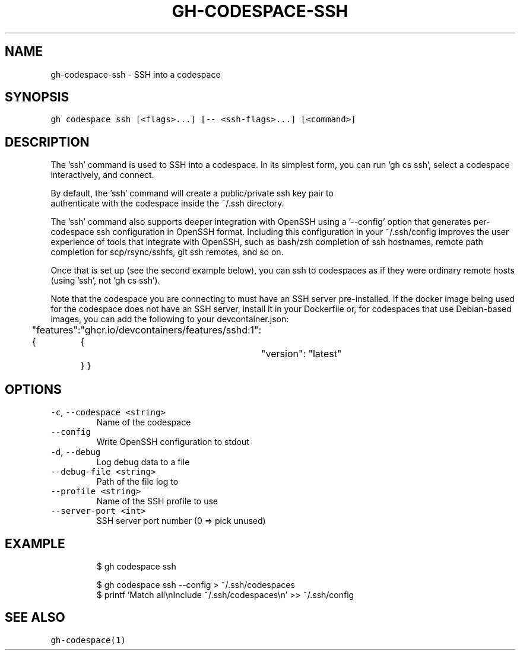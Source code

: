 .nh
.TH "GH-CODESPACE-SSH" "1" "Nov 2022" "GitHub CLI v2.20.2" "GitHub CLI manual"

.SH NAME
.PP
gh-codespace-ssh - SSH into a codespace


.SH SYNOPSIS
.PP
\fB\fCgh codespace ssh [<flags>...] [-- <ssh-flags>...] [<command>]\fR


.SH DESCRIPTION
.PP
The 'ssh' command is used to SSH into a codespace. In its simplest form, you can
run 'gh cs ssh', select a codespace interactively, and connect.

.PP
By default, the 'ssh' command will create a public/private ssh key pair to
.br
authenticate with the codespace inside the ~/.ssh directory.

.PP
The 'ssh' command also supports deeper integration with OpenSSH using a '--config'
option that generates per-codespace ssh configuration in OpenSSH format.
Including this configuration in your ~/.ssh/config improves the user experience
of tools that integrate with OpenSSH, such as bash/zsh completion of ssh hostnames,
remote path completion for scp/rsync/sshfs, git ssh remotes, and so on.

.PP
Once that is set up (see the second example below), you can ssh to codespaces as
if they were ordinary remote hosts (using 'ssh', not 'gh cs ssh').

.PP
Note that the codespace you are connecting to must have an SSH server pre-installed.
If the docker image being used for the codespace does not have an SSH server,
install it in your Dockerfile or, for codespaces that use Debian-based images,
you can add the following to your devcontainer.json:

.PP
"features": {
	"ghcr.io/devcontainers/features/sshd:1": {
		"version": "latest"
	}
}


.SH OPTIONS
.TP
\fB\fC-c\fR, \fB\fC--codespace\fR \fB\fC<string>\fR
Name of the codespace

.TP
\fB\fC--config\fR
Write OpenSSH configuration to stdout

.TP
\fB\fC-d\fR, \fB\fC--debug\fR
Log debug data to a file

.TP
\fB\fC--debug-file\fR \fB\fC<string>\fR
Path of the file log to

.TP
\fB\fC--profile\fR \fB\fC<string>\fR
Name of the SSH profile to use

.TP
\fB\fC--server-port\fR \fB\fC<int>\fR
SSH server port number (0 => pick unused)


.SH EXAMPLE
.PP
.RS

.nf
$ gh codespace ssh

$ gh codespace ssh --config > ~/.ssh/codespaces
$ printf 'Match all\\nInclude ~/.ssh/codespaces\\n' >> ~/.ssh/config


.fi
.RE


.SH SEE ALSO
.PP
\fB\fCgh-codespace(1)\fR
